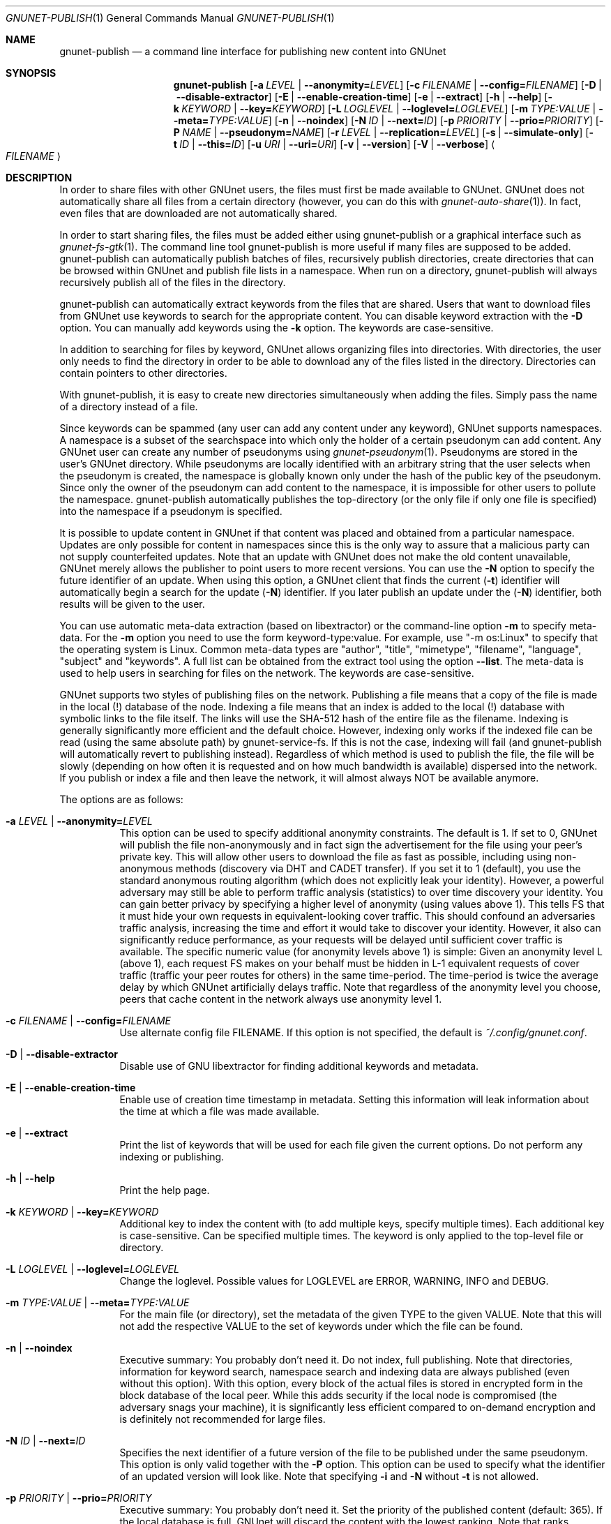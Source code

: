 .\" This file is part of GNUnet.
.\" Copyright (C) 2001-2019 GNUnet e.V.
.\"
.\" Permission is granted to copy, distribute and/or modify this document
.\" under the terms of the GNU Free Documentation License, Version 1.3 or
.\" any later version published by the Free Software Foundation; with no
.\" Invariant Sections, no Front-Cover Texts, and no Back-Cover Texts.  A
.\" copy of the license is included in the file
.\" ``FDL-1.3''.
.\"
.\" A copy of the license is also available from the Free Software
.\" Foundation Web site at @url{http://www.gnu.org/licenses/fdl.html}.
.\"
.\" Alternately, this document is also available under the General
.\" Public License, version 3 or later, as published by the Free Software
.\" Foundation.  A copy of the license is included in the file
.\" ``GPL3''.
.\"
.\" A copy of the license is also available from the Free Software
.\" Foundation Web site at @url{http://www.gnu.org/licenses/gpl.html}.
.\"
.\" SPDX-License-Identifier: GPL3.0-or-later OR FDL1.3-or-later
.\"
.Dd November 16, 2015
.Dt GNUNET-PUBLISH 1
.Os
.Sh NAME
.Nm gnunet-publish
.Nd
a command line interface for publishing new content into GNUnet
.Sh SYNOPSIS
.Nm
.Op Fl a Ar LEVEL | Fl \-anonymity= Ns Ar LEVEL
.Op Fl c Ar FILENAME | Fl \-config= Ns Ar FILENAME
.Op Fl D | \-disable\-extractor
.Op Fl E | \-enable\-creation\-time
.Op Fl e | \-extract
.Op Fl h | \-help
.Op Fl k Ar KEYWORD | Fl \-key= Ns Ar KEYWORD
.Op Fl L Ar LOGLEVEL | Fl \-loglevel= Ns Ar LOGLEVEL
.Op Fl m Ar TYPE:VALUE | Fl \-meta= Ns Ar TYPE:VALUE
.Op Fl n | \-noindex
.Op Fl N Ar ID | Fl \-next= Ns Ar ID
.Op Fl p Ar PRIORITY | Fl \-prio= Ns Ar PRIORITY
.Op Fl P Ar NAME | Fl \-pseudonym= Ns Ar NAME
.Op Fl r Ar LEVEL | Fl \-replication= Ns Ar LEVEL
.Op Fl s | \-simulate-only
.Op Fl t Ar ID | Fl \-this= Ns Ar ID
.Op Fl u Ar URI | Fl \-uri= Ns Ar URI
.Op Fl v | \-version
.Op Fl V | \-verbose
.Ao Ar FILENAME Ac
.Sh DESCRIPTION
In order to share files with other GNUnet users, the files must first be made available to GNUnet.
GNUnet does not automatically share all files from a certain directory (however, you can do this with
.Xr gnunet-auto-share 1 Ns ).
In fact, even files that are downloaded are not automatically shared.
.Pp
In order to start sharing files, the files must be added either using gnunet-publish or a graphical interface such as
.Xr gnunet-fs-gtk 1 .
The command line tool gnunet-publish is more useful if many files are supposed to be added.
gnunet-publish can automatically publish batches of files, recursively publish directories, create directories that can be browsed within GNUnet and publish file lists in a namespace.
When run on a directory, gnunet-publish will always recursively publish all of the files in the directory.
.Pp
gnunet-publish can automatically extract keywords from the files that are shared.
Users that want to download files from GNUnet use keywords to search for the appropriate content.
You can disable keyword extraction with the
.Fl D
option.
You can manually add keywords using the
.Fl k
option.
The keywords are case-sensitive.
.Pp
In addition to searching for files by keyword, GNUnet allows organizing files into directories.
With directories, the user only needs to find the directory in order to be able to download any of the files listed in the directory.
Directories can contain pointers to other directories.
.Pp
With gnunet-publish, it is easy to create new directories simultaneously when adding the files.
Simply pass the name of a directory instead of a file.
.Pp
Since keywords can be spammed (any user can add any content under any keyword), GNUnet supports namespaces.
A namespace is a subset of the searchspace into which only the holder of a certain pseudonym can add content.
Any GNUnet user can create any number of pseudonyms using
.Xr gnunet-pseudonym 1 .
Pseudonyms are stored in the user's GNUnet directory.
While pseudonyms are locally identified with an arbitrary string that the user selects when the pseudonym is created, the namespace is globally known only under the hash of the public key of the pseudonym.
Since only the owner of the pseudonym can add content to the namespace, it is impossible for other users to pollute the namespace.
gnunet-publish automatically publishes the top-directory (or the only file if only one file is specified) into the namespace if a pseudonym is specified.
.Pp
It is possible to update content in GNUnet if that content was placed and obtained from a particular namespace.
Updates are only possible for content in namespaces since this is the only way to assure that a malicious party can not supply counterfeited updates.
Note that an update with GNUnet does not make the old content unavailable, GNUnet merely allows the publisher to point users to more recent versions.
You can use the
.Fl N
option to specify the future identifier of an update.
When using this option, a GNUnet client that finds the current
.Pq Fl t
identifier will automatically begin a search for the update
.Pq Fl N
identifier.
If you later publish an update under the
.Pq Fl N
identifier, both results will be given to the user.
.Pp
You can use automatic meta-data extraction (based on libextractor) or the command-line option
.Fl m
to specify meta-data.
For the
.Fl m
option you need to use the form keyword-type:value.
For example, use "\-m os:Linux" to specify that the operating system is Linux.
Common meta-data types are "author", "title", "mimetype", "filename", "language", "subject" and "keywords".
A full list can be obtained from the extract tool using the option
.Fl \-list .
The meta-data is used to help users in searching for files on the network.
The keywords are case-sensitive.
.Pp
GNUnet supports two styles of publishing files on the network.
Publishing a file means that a copy of the file is made in the local (!) database of the node.
Indexing a file means that an index is added to the local (!) database with symbolic links to the file itself.
The links will use the SHA-512 hash of the entire file as the filename.
Indexing is generally significantly more efficient and the default choice.
However, indexing only works if the indexed file can be read (using the same absolute path) by gnunet-service-fs.
If this is not the case, indexing will fail (and gnunet-publish will automatically revert to publishing instead).
Regardless of which method is used to publish the file, the file will be slowly (depending on how often it is requested and on how much bandwidth is available) dispersed into the network.
If you publish or index a file and then leave the network, it will almost always NOT be available anymore.
.Pp
The options are as follows:
.Bl -tag -width Ds
.It Fl a Ar LEVEL | Fl \-anonymity= Ns Ar LEVEL
This option can be used to specify additional anonymity constraints.
The default is 1.
If set to 0, GNUnet will publish the file non-anonymously and in fact sign the advertisement for the file using your peer's private key.
This will allow other users to download the file as fast as possible, including using non-anonymous methods (discovery via DHT and CADET transfer).
If you set it to 1 (default), you use the standard anonymous routing algorithm (which does not explicitly leak your identity).
However, a powerful adversary may still be able to perform traffic analysis (statistics) to over time discovery your identity.
You can gain better privacy by specifying a higher level of anonymity (using values above 1).
This tells FS that it must hide your own requests in equivalent-looking cover traffic.
This should confound an adversaries traffic analysis, increasing the time and effort it would take to discover your identity.
However, it also can significantly reduce performance, as your requests will be delayed until sufficient cover traffic is available.
The specific numeric value (for anonymity levels above 1) is simple:
Given an anonymity level L (above 1), each request FS makes on your behalf must be hidden in L-1 equivalent requests of cover traffic (traffic your peer routes for others) in the same time-period.
The time-period is twice the average delay by which GNUnet artificially delays traffic.
Note that regardless of the anonymity level you choose, peers that cache content in the network always use anonymity level 1.
.It Fl c Ar FILENAME | Fl \-config= Ns Ar FILENAME
Use alternate config file FILENAME.
If this option is not specified, the default is
.Pa ~/.config/gnunet.conf .
.It Fl D | \-disable\-extractor
Disable use of GNU libextractor for finding additional keywords and metadata.
.It Fl E | \-enable\-creation\-time
Enable use of creation time timestamp in metadata.
Setting this information will leak information about the time at which a file was made available.
.It Fl e | \-extract
Print the list of keywords that will be used for each file given the current options.
Do not perform any indexing or publishing.
.It Fl h | \-help
Print the help page.
.It Fl k Ar KEYWORD | Fl \-key= Ns Ar KEYWORD
Additional key to index the content with (to add multiple keys, specify multiple times).
Each additional key is case\-sensitive.
Can be specified multiple times.
The keyword is only applied to the top\-level file or directory.
.It Fl L Ar LOGLEVEL | Fl \-loglevel= Ns Ar LOGLEVEL
Change the loglevel.
Possible values for LOGLEVEL are ERROR, WARNING, INFO and DEBUG.
.It Fl m Ar TYPE:VALUE | Fl \-meta= Ns Ar TYPE:VALUE
For the main file (or directory), set the metadata of the given TYPE to the given VALUE.
Note that this will not add the respective VALUE to the set of keywords under which the file can be found.
.It Fl n | \-noindex
Executive summary: You probably don't need it.
Do not index, full publishing.
Note that directories, information for keyword search, namespace search and indexing data are always published (even without this option).
With this option, every block of the actual files is stored in encrypted form in the block database of the local peer.
While this adds security if the local node is compromised (the adversary snags your machine), it is significantly less efficient compared to on-demand encryption and is definitely not recommended for large files.
.It Fl N Ar ID | Fl \-next= Ns Ar ID
Specifies the next identifier of a future version of the file to be published under the same pseudonym.
This option is only valid together with the
.Fl P
option.
This option can be used to specify what the identifier of an updated version will look like.
Note that specifying
.Fl i
and
.Fl N
without
.Fl t
is not allowed.
.It Fl p Ar PRIORITY | Fl \-prio= Ns Ar PRIORITY
Executive summary: You probably don't need it.
Set the priority of the published content (default: 365).
If the local database is full, GNUnet will discard the content with the lowest ranking.
Note that ranks change over time depending on popularity.
The default should be high enough to preserve the locally published content in favor of content that migrates from other peers.
.It Fl P Ar NAME | Fl \-pseudonym= Ns Ar NAME
For the top-level directory or file, places the file into the namespace identified by the pseudonym NAME.
NAME must be a valid pseudonym managed by
.Xr gnunet-identity 1 .
.It Fl r Ar LEVEL | Fl \-replication= Ns Ar LEVEL
Set the desired replication level.
If CONTENT_PUSHING is set to YES, GNUnet will push each block (for the file) LEVEL times to other peers before doing normal "random" replication of all content.
This option can be used to push some content out into the network harder.
Note that pushing content LEVEL times into the network does not guarantee that there will actually be LEVEL replicas.
.It Fl s | \-simulate-only
When this option is used, gnunet\-publish will not actually publish the file but just simulate what would be done.
This can be used to compute the GNUnet URI for a file without actually sharing it.
.It Fl t Ar ID | Fl \-this= Ns Ar ID
Specifies the identifier under which the file is to be published under a pseudonym.
This option is only valid together with the
.Fl P
option.
.It Fl u Ar URI | Fl \-uri= Ns Ar URI
This option can be used to specify the URI of a file instead of a filename (this is the only case where the otherwise mandatory filename argument must be omitted).
Instead of publishing a file or directory and using the corresponding URI, gnunet-publish will use this URI and perform the selected namespace or keyword operations.
This can be used to add additional keywords to a file that has already been shared or to add files to a namespace for which the URI is known but the content is not locally available.
.It Fl v | \-version
Print the version number.
.It Fl V | \-verbose
Be verbose.
Using this option causes gnunet-publish to print progress information and at the end the file identification that can be used to download the file from GNUnet.
.El
.Sh EXAMPLES
.Ss BASIC EXAMPLES
Index a file
.Pa COPYING :
.Pp
.Dl gnunet-publish COPYING
.Pp
Publish a file
.Pa COPYING :
.Pp
.Dl gnunet-publish -n COPYING
.Pp
Index a file
.Pa COPYING
with the keywords
.Ar gpl
and
.Ar test :
.Pp
.Dl gnunet-publish -k gpl -k test COPYING
.Pp
Index a file
.Pa COPYING
with description
.Ar "GNU License" ,
mime-type
.Ar "text/plain"
and keywords
.Ar gpl
and
.Ar test:
.Pp
.Dl gnunet-publish -m "description:GNU License" -k gpl -k test -m "mimetype:text/plain" COPYING
.Ss USING DIRECTORIES
Index the files
.Pa COPYING
and
.Pa AUTHORS
with keyword
.Ar test
and build a directory containing the two files.
Make the directory itself available under keyword
.Ar gnu
and disable keyword extraction using libextractor:
.Pp
.Dl mkdir gnu ; mv COPYING AUTHORS gnu/ ; gnunet-publish -k test -k gnu -D gnu/
.Pp
Neatly publish an image gallery in
.Pa kittendir/
and its subdirs with keyword
.Ar kittens
for the directory but no keywords for the individual files or subdirs
.Pq Fl n .
Force description for all files.
.Pp
.Dl gnunet-publish -n -m "description:Kitten collection" -k kittens kittendir/
.Ss SECURE PUBLISHING WITH NAMESPACES
Publish file COPYING with pseudonym RIAA-2
.Pq Fl P
and with identifier \fBgpl\fR
.Pq Fl t
and no updates.
.Pp
.Dl gnunet-publish -P RIAA-2 -t gpl COPYING
.Pp
Recursively index
.Pa /home/ogg
and build a matching directory structure.
Publish the top-level directory into the namespace under the pseudonym
.Ar RIAA-2
.Pq Fl P
under identifier
.Ar 'MUSIC'
.Pq Fl t
and promise to provide an update with identifier
.Ar 'VIDEOS'
.Pq Fl N :
.Pp
.Dl gnunet-publish -P RIAA-2 -t MUSIC -N VIDEOS /home/ogg
.Pp
Recursively publish
.Pq Fl n
/var/lib/mysql and build a matching directory structure, but disable the use of libextractor to extract keywords
.Pq Fl n .
Print the file identifiers
.Pq Fl V
that can be used to retrieve the files.
This will store a copy of the MySQL database in GNUnet but without adding any keywords to search for it.
Thus only people that have been told the secret file identifiers printed with the
.Fl V
option can retrieve the (secret?) files:
.Pp
.Dl gnunet-publish -nV /var/lib/mysql
.Pp
Create a namespace entry 'root' in namespace MPAA-1 and announce that the next update will be called 'next':
.Pp
.Dl gnunet-publish -P MPAA-1 -t root -N next noise.mp3
.Pp
Update the previous entry, do not allow any future updates:
.Pp
.Dl gnunet-publish -P MPAA-1 -t next noise_updated.mp3
.Sh FILES
.Pa ~/.config/gnunet.conf
GNUnet configuration file
.Sh SEE ALSO
.Xr extract 1 ,
.Xr gnunet-auto-share 1 ,
.Xr gnunet-download 1 ,
.Xr gnunet-fs-gtk 1 ,
.Xr gnunet-identity 1 ,
.Xr gnunet-search 1 ,
.Xr gnunet.conf 5
.sp
The full documentation for gnunet is maintained as a Texinfo manual.
If the
.Xr info 1
and gnunet programs are properly installed at your site, the command
.Pp
.Dl info gnunet
.Pp
should give you access to the complete handbook,
.Pp
.Dl info gnunet-c-tutorial
.Pp
will give you access to a tutorial for developers.
.sp
Depending on your installation, this information is also available in
.Xr gnunet 7 and
.Xr gnunet-c-tutorial 7 .
.\".Sh HISTORY
.\".Sh AUTHORS
.Sh BUGS
Report bugs by using
.Lk https://bugs.gnunet.org
or by sending electronic mail to
.Aq Mt gnunet-developers@gnu.org .
